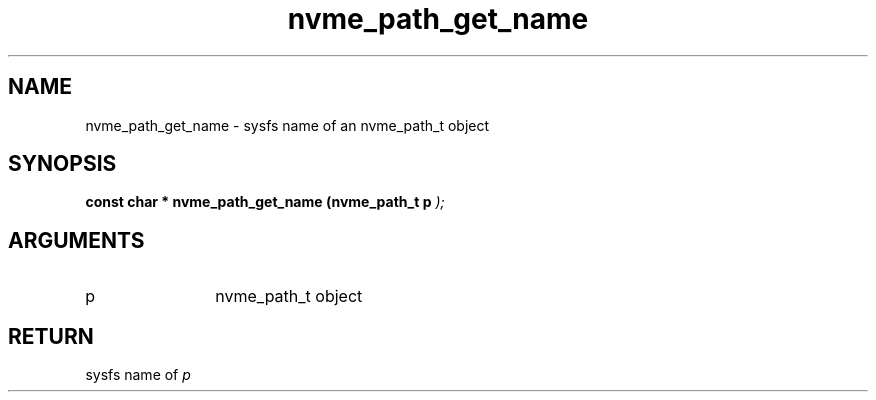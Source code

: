 .TH "nvme_path_get_name" 9 "nvme_path_get_name" "February 2022" "libnvme API manual" LINUX
.SH NAME
nvme_path_get_name \- sysfs name of an nvme_path_t object
.SH SYNOPSIS
.B "const char *" nvme_path_get_name
.BI "(nvme_path_t p "  ");"
.SH ARGUMENTS
.IP "p" 12
nvme_path_t object
.SH "RETURN"
sysfs name of \fIp\fP
